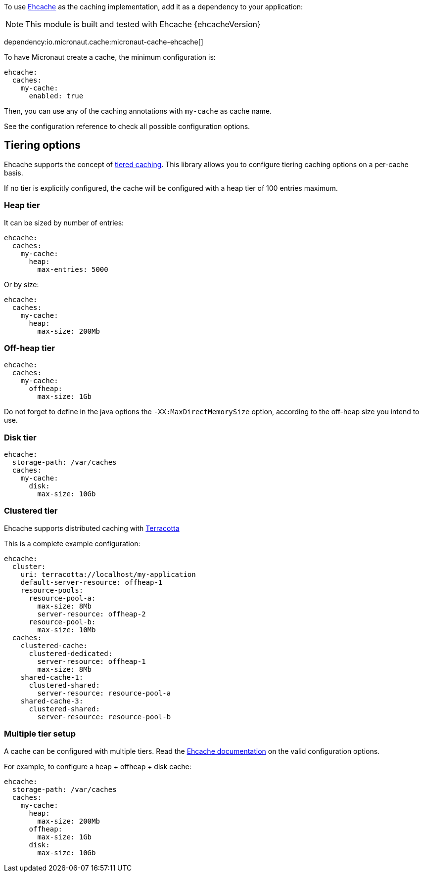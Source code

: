 To use https://www.ehcache.org/[Ehcache] as the caching implementation, add it as a dependency to your application:

NOTE: This module is built and tested with Ehcache {ehcacheVersion}

dependency:io.micronaut.cache:micronaut-cache-ehcache[]

To have Micronaut create a cache, the minimum configuration is:

[source,yaml]
----
ehcache:
  caches:
    my-cache:
      enabled: true
----

Then, you can use any of the caching annotations with `my-cache` as cache name.

See the configuration reference to check all possible configuration options.

== Tiering options

Ehcache supports the concept of https://www.ehcache.org/documentation/3.8/tiering.html[tiered caching]. This library
allows you to configure tiering caching options on a per-cache basis.

If no tier is explicitly configured, the cache will be configured with a heap tier of 100 entries maximum.

=== Heap tier

It can be sized by number of entries:

[source,yaml]
----
ehcache:
  caches:
    my-cache:
      heap:
        max-entries: 5000
----

Or by size:

[source,yaml]
----
ehcache:
  caches:
    my-cache:
      heap:
        max-size: 200Mb
----

=== Off-heap tier

[source,yaml]
----
ehcache:
  caches:
    my-cache:
      offheap:
        max-size: 1Gb
----

Do not forget to define in the java options the `-XX:MaxDirectMemorySize` option, according to the off-heap size you
intend to use.

=== Disk tier

[source,yaml]
----
ehcache:
  storage-path: /var/caches
  caches:
    my-cache:
      disk:
        max-size: 10Gb
----

=== Clustered tier

Ehcache supports distributed caching with http://www.terracotta.org[Terracotta]

This is a complete example configuration:

[source,yaml]
----
ehcache:
  cluster:
    uri: terracotta://localhost/my-application
    default-server-resource: offheap-1
    resource-pools:
      resource-pool-a:
        max-size: 8Mb
        server-resource: offheap-2
      resource-pool-b:
        max-size: 10Mb
  caches:
    clustered-cache:
      clustered-dedicated:
        server-resource: offheap-1
        max-size: 8Mb
    shared-cache-1:
      clustered-shared:
        server-resource: resource-pool-a
    shared-cache-3:
      clustered-shared:
        server-resource: resource-pool-b
----

=== Multiple tier setup

A cache can be configured with multiple tiers. Read the
https://www.ehcache.org/documentation/3.8/tiering.html#multiple-tier-setup[Ehcache documentation] on the valid configuration
options.

For example, to configure a heap + offheap + disk cache:

[source,yaml]
----
ehcache:
  storage-path: /var/caches
  caches:
    my-cache:
      heap:
        max-size: 200Mb
      offheap:
        max-size: 1Gb
      disk:
        max-size: 10Gb
----
